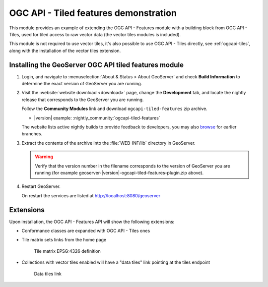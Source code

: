 .. _ogcapi-tiled-features:

OGC API - Tiled features demonstration
======================================

This module provides an example of extending the OGC API - Features module with a building block
from OGC API - Tiles, used for tiled access to raw vector data (the vector tiles modules is included).

This module is not required to use vector tiles, it's also possible to use OGC API - Tiles
directly, see :ref:`ogcapi-tiles`, along with the installation of the vector tiles extension.

Installing the GeoServer OGC API tiled features module
------------------------------------------------------

#. Login, and navigate to :menuselection:`About & Status > About GeoServer` and check **Build Information**
   to determine the exact version of GeoServer you are running.

#. Visit the :website:`website download <download>` page, change the **Development** tab,
   and locate the nightly release that corresponds to the GeoServer you are running.
   
   Follow the **Community Modules** link and download ``ogcapi-tiled-features`` zip archive.
   
   * |version| example: :nightly_community:`ogcapi-tiled-features`
   
   The website lists active nightly builds to provide feedback to developers,
   you may also `browse <https://build.geoserver.org/geoserver/>`__ for earlier branches.

#. Extract the contents of the archive into the :file:`WEB-INF/lib` directory in GeoServer.

   .. warning:: Verify that the version number in the filename corresponds to the version of GeoServer you are running (for example geoserver-|version|-ogcapi-tiled-features-plugin.zip above).

#. Restart GeoServer.

   On restart the services are listed at http://localhost:8080/geoserver

Extensions
----------

Upon installation, the OGC API - Features API will show the following extensions:

* Conformance classes are expanded with OGC API - Tiles ones
* Tile matrix sets links from the home page

  .. figure:: img/tilematrix.png
   
     Tile matrix EPSG:4326 definition

* Collections with vector tiles enabled will have a "data tiles" link pointing at the tiles endpoint

  .. figure:: img/dataTiles.png
   
     Data tiles link  

